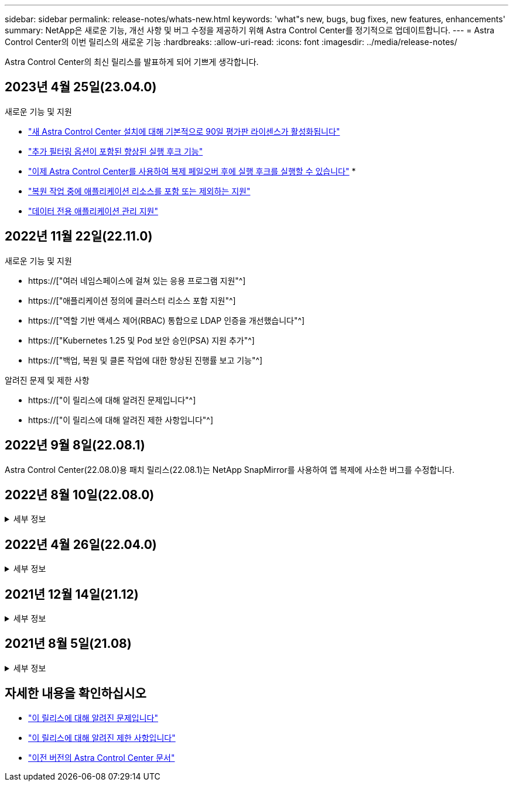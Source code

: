 ---
sidebar: sidebar 
permalink: release-notes/whats-new.html 
keywords: 'what"s new, bugs, bug fixes, new features, enhancements' 
summary: NetApp은 새로운 기능, 개선 사항 및 버그 수정을 제공하기 위해 Astra Control Center를 정기적으로 업데이트합니다. 
---
= Astra Control Center의 이번 릴리스의 새로운 기능
:hardbreaks:
:allow-uri-read: 
:icons: font
:imagesdir: ../media/release-notes/


[role="lead"]
Astra Control Center의 최신 릴리스를 발표하게 되어 기쁘게 생각합니다.



== 2023년 4월 25일(23.04.0)

.새로운 기능 및 지원
* link:../concepts/licensing.html["새 Astra Control Center 설치에 대해 기본적으로 90일 평가판 라이센스가 활성화됩니다"^]
* link:../use/execution-hooks.html["추가 필터링 옵션이 포함된 향상된 실행 후크 기능"^]
* link:../use/execution-hooks.html["이제 Astra Control Center를 사용하여 복제 페일오버 후에 실행 후크를 실행할 수 있습니다"^]
* 
* link:../use/restore-apps.html#filter-resources-during-an-application-restore["복원 작업 중에 애플리케이션 리소스를 포함 또는 제외하는 지원"^]
* link:../use/manage-apps.html["데이터 전용 애플리케이션 관리 지원"]




== 2022년 11월 22일(22.11.0)

.새로운 기능 및 지원
* https://["여러 네임스페이스에 걸쳐 있는 응용 프로그램 지원"^]
* https://["애플리케이션 정의에 클러스터 리소스 포함 지원"^]
* https://["역할 기반 액세스 제어(RBAC) 통합으로 LDAP 인증을 개선했습니다"^]
* https://["Kubernetes 1.25 및 Pod 보안 승인(PSA) 지원 추가"^]
* https://["백업, 복원 및 클론 작업에 대한 향상된 진행률 보고 기능"^]


.알려진 문제 및 제한 사항
* https://["이 릴리스에 대해 알려진 문제입니다"^]
* https://["이 릴리스에 대해 알려진 제한 사항입니다"^]




== 2022년 9월 8일(22.08.1)

Astra Control Center(22.08.0)용 패치 릴리스(22.08.1)는 NetApp SnapMirror를 사용하여 앱 복제에 사소한 버그를 수정합니다.



== 2022년 8월 10일(22.08.0)

.세부 정보
[%collapsible]
====
.새로운 기능 및 지원
* https://["NetApp SnapMirror 기술을 사용하여 애플리케이션을 복제합니다"^]
* https://["앱 관리 워크플로 개선"^]
* https://["자체 실행 후크 기능이 향상되었습니다"^]
+

NOTE: NetApp에서 제공한 특정 애플리케이션에 대한 기본 사전/사후 스냅샷 실행 후크가 이 릴리즈에서 제거되었습니다. 이 릴리즈로 업그레이드해도 스냅샷에 대한 실행 후크를 제공하지 않으면 Astra Control은 충돌 시에도 정합성이 보장되는 스냅샷만 생성합니다. 를 방문하십시오 https://["NetApp 버다"^] 사용자 환경에 맞게 수정할 수 있는 샘플 실행 후크 스크립트의 GitHub 리포지토리

* https://["VMware Tanzu Kubernetes Grid Integrated Edition(TKGI) 지원"^]
* https://["Google Anthos 지원"^]
* https://["LDAP 구성(Astra Control API 사용)"^]


.알려진 문제 및 제한 사항
* https://["이 릴리스에 대해 알려진 문제입니다"^]
* https://["이 릴리스에 대해 알려진 제한 사항입니다"^]


====


== 2022년 4월 26일(22.04.0)

.세부 정보
[%collapsible]
====
.새로운 기능 및 지원
* https://["네임스페이스 역할 기반 액세스 제어(RBAC)"^]
* https://["Cloud Volumes ONTAP 지원"^]
* https://["Astra Control Center에 대한 일반 수신 지원"^]
* https://["Astra Control에서 버킷 제거"^]
* https://["VMware Tanzu 포트폴리오 지원"^]


.알려진 문제 및 제한 사항
* https://["이 릴리스에 대해 알려진 문제입니다"^]
* https://["이 릴리스에 대해 알려진 제한 사항입니다"^]


====


== 2021년 12월 14일(21.12)

.세부 정보
[%collapsible]
====
.새로운 기능 및 지원
* https://["애플리케이션 복원"^]
* https://["실행 후크"^]
* https://["네임스페이스 범위 연산자로 배포된 응용 프로그램 지원"^]
* https://["업스트림 Kubernetes 및 Rancher에 대한 추가 지원"^]
* https://["Astra Control Center 업그레이드"^]
* https://["설치용 Red Hat OperatorHub 옵션"^]


.해결된 문제
* https://["이 릴리스의 문제를 해결했습니다"^]


.알려진 문제 및 제한 사항
* https://["이 릴리스에 대해 알려진 문제입니다"^]
* https://["이 릴리스에 대해 알려진 제한 사항입니다"^]


====


== 2021년 8월 5일(21.08)

.세부 정보
[%collapsible]
====
Astra Control Center의 최초 릴리스.

* https://["그게 뭐죠"^]
* https://["아키텍처 및 구성 요소 이해"^]
* https://["시작하는 데 필요한 사항"^]
* https://["설치합니다"^] 및 https://["설정"^]
* https://["관리"^] 및 https://["보호"^] 인프라
* https://["버킷을 관리합니다"^] 및 https://["스토리지 백엔드"^]
* https://["계정 관리"^]
* https://["API를 통한 자동화"^]


====


== 자세한 내용을 확인하십시오

* link:../release-notes/known-issues.html["이 릴리스에 대해 알려진 문제입니다"]
* link:../release-notes/known-limitations.html["이 릴리스에 대해 알려진 제한 사항입니다"]
* link:../acc-earlier-versions.html["이전 버전의 Astra Control Center 문서"]

